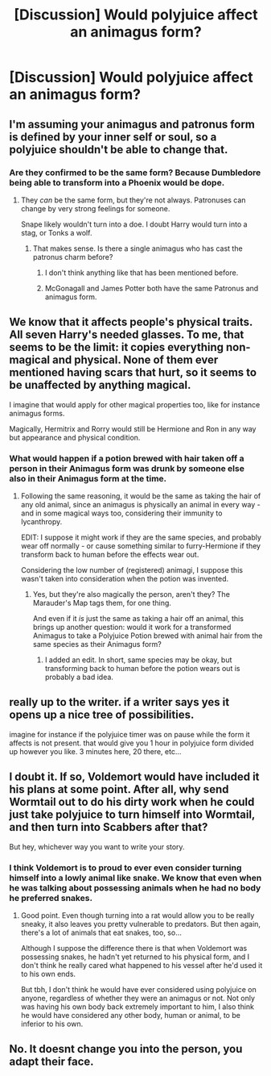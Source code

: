 #+TITLE: [Discussion] Would polyjuice affect an animagus form?

* [Discussion] Would polyjuice affect an animagus form?
:PROPERTIES:
:Author: UndergroundNerd
:Score: 6
:DateUnix: 1513621058.0
:DateShort: 2017-Dec-18
:FlairText: Discussion
:END:

** I'm assuming your animagus and patronus form is defined by your inner self or soul, so a polyjuice shouldn't be able to change that.
:PROPERTIES:
:Author: zsmg
:Score: 11
:DateUnix: 1513621474.0
:DateShort: 2017-Dec-18
:END:

*** Are they confirmed to be the same form? Because Dumbledore being able to transform into a Phoenix would be dope.
:PROPERTIES:
:Author: snickerslv100
:Score: 3
:DateUnix: 1513626769.0
:DateShort: 2017-Dec-18
:END:

**** They /can/ be the same form, but they're not always. Patronuses can change by very strong feelings for someone.

Snape likely wouldn't turn into a doe. I doubt Harry would turn into a stag, or Tonks a wolf.
:PROPERTIES:
:Author: AutumnSouls
:Score: 4
:DateUnix: 1513631643.0
:DateShort: 2017-Dec-19
:END:

***** That makes sense. Is there a single animagus who has cast the patronus charm before?
:PROPERTIES:
:Author: snickerslv100
:Score: 1
:DateUnix: 1513654439.0
:DateShort: 2017-Dec-19
:END:

****** I don't think anything like that has been mentioned before.
:PROPERTIES:
:Author: AutumnSouls
:Score: 1
:DateUnix: 1513654817.0
:DateShort: 2017-Dec-19
:END:


****** McGonagall and James Potter both have the same Patronus and animagus form.
:PROPERTIES:
:Author: Zaadaad
:Score: 1
:DateUnix: 1513715970.0
:DateShort: 2017-Dec-20
:END:


** We know that it affects people's physical traits. All seven Harry's needed glasses. To me, that seems to be the limit: it copies everything non-magical and physical. None of them ever mentioned having scars that hurt, so it seems to be unaffected by anything magical.

I imagine that would apply for other magical properties too, like for instance animagus forms.

Magically, Hermitrix and Rorry would still be Hermione and Ron in any way but appearance and physical condition.
:PROPERTIES:
:Score: 4
:DateUnix: 1513626789.0
:DateShort: 2017-Dec-18
:END:

*** What would happen if a potion brewed with hair taken off a person in their Animagus form was drunk by someone else also in their Animagus form at the time.
:PROPERTIES:
:Author: Achille-Talon
:Score: 2
:DateUnix: 1513629180.0
:DateShort: 2017-Dec-19
:END:

**** Following the same reasoning, it would be the same as taking the hair of any old animal, since an animagus is physically an animal in every way - and in some magical ways too, considering their immunity to lycanthropy.

EDIT: I suppose it might work if they are the same species, and probably wear off normally - or cause something similar to furry-Hermione if they transform back to human before the effects wear out.

Considering the low number of (registered) animagi, I suppose this wasn't taken into consideration when the potion was invented.
:PROPERTIES:
:Score: 3
:DateUnix: 1513629824.0
:DateShort: 2017-Dec-19
:END:

***** Yes, but they're also magically the person, aren't they? The Marauder's Map tags them, for one thing.

And even if it /is/ just the same as taking a hair off an animal, this brings up another question: would it work for a transformed Animagus to take a Polyjuice Potion brewed with animal hair from the same species as their Animagus form?
:PROPERTIES:
:Author: Achille-Talon
:Score: 2
:DateUnix: 1513630055.0
:DateShort: 2017-Dec-19
:END:

****** I added an edit. In short, same species may be okay, but transforming back to human before the potion wears out is probably a bad idea.
:PROPERTIES:
:Score: 2
:DateUnix: 1513630233.0
:DateShort: 2017-Dec-19
:END:


** really up to the writer. if a writer says yes it opens up a nice tree of possibilities.

imagine for instance if the polyjuice timer was on pause while the form it affects is not present. that would give you 1 hour in polyjuice form divided up however you like. 3 minutes here, 20 there, etc...
:PROPERTIES:
:Author: NiceUsernameBro
:Score: 3
:DateUnix: 1513624462.0
:DateShort: 2017-Dec-18
:END:


** I doubt it. If so, Voldemort would have included it his plans at some point. After all, why send Wormtail out to do his dirty work when he could just take polyjuice to turn himself into Wormtail, and then turn into Scabbers after that?

But hey, whichever way you want to write your story.
:PROPERTIES:
:Author: MolochDhalgren
:Score: 1
:DateUnix: 1513639159.0
:DateShort: 2017-Dec-19
:END:

*** I think Voldemort is to proud to ever even consider turning himself into a lowly animal like snake. We know that even when he was talking about possessing animals when he had no body he preferred snakes.
:PROPERTIES:
:Score: 1
:DateUnix: 1513700502.0
:DateShort: 2017-Dec-19
:END:

**** Good point. Even though turning into a rat would allow you to be really sneaky, it also leaves you pretty vulnerable to predators. But then again, there's a lot of animals that eat snakes, too, so...

Although I suppose the difference there is that when Voldemort was possessing snakes, he hadn't yet returned to his physical form, and I don't think he really cared what happened to his vessel after he'd used it to his own ends.

But tbh, I don't think he would have ever considered using polyjuice on anyone, regardless of whether they were an animagus or not. Not only was having his own body back extremely important to him, I also think he would have considered any other body, human or animal, to be inferior to his own.
:PROPERTIES:
:Author: MolochDhalgren
:Score: 1
:DateUnix: 1513727614.0
:DateShort: 2017-Dec-20
:END:


** No. It doesnt change you into the person, you adapt their face.
:PROPERTIES:
:Author: Zerokun11
:Score: 1
:DateUnix: 1513639310.0
:DateShort: 2017-Dec-19
:END:
